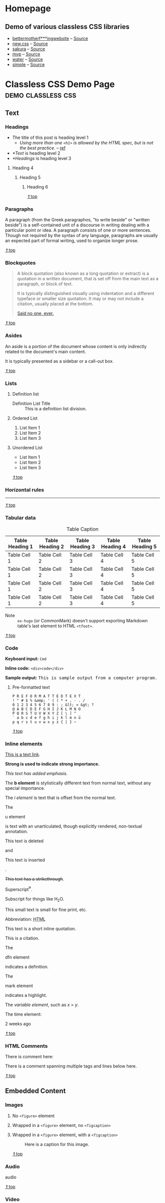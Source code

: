 #+hugo_base_dir: ../.
#+options: author:nil

#+macro: top @@html:<a href="#top">⇑top</a>@@

* Homepage
:PROPERTIES:
:EXPORT_FILE_NAME: _index
:EXPORT_HUGO_SECTION: /
:END:
** Demo of various classless CSS libraries
- [[https://classless-bmfw--hugo-mwe.netlify.app/posts/classless-css-demo/][bettermotherf***ingwebsite]] -- [[http://bettermotherfuckingwebsite.com/][Source]]
- [[https://classless-newcss--hugo-mwe.netlify.app/posts/classless-css-demo/][new.css]] -- [[https://github.com/xz/new.css][Source]]
- [[https://classless-sakura--hugo-mwe.netlify.app/posts/classless-css-demo/][sakura]] -- [[https://github.com/oxalorg/sakura][Source]]
- [[https://classless-mvp--hugo-mwe.netlify.app/posts/classless-css-demo/][mvp]] -- [[https://github.com/andybrewer/mvp][Source]]
- [[https://classless-water--hugo-mwe.netlify.app/posts/classless-css-demo/][water]] -- [[https://github.com/kognise/water.css][Source]]
- [[https://classless-simple--hugo-mwe.netlify.app/posts/classless-css-demo/][simple]] -- [[https://github.com/kevquirk/simple.css][Source]]

* Classless CSS Demo Page                                :demo:classless:css:
:PROPERTIES:
:EXPORT_FILE_NAME: classless-css-demo
:EXPORT_OPTIONS:  toc:t num:t H:6
:EXPORT_HUGO_USE_CODE_FOR_KBD: t
:END:
** Text
*** Headings
- The title of this post is heading level 1
  - /Using more than one =<h1>= is allowed by the HTML spec, but is not
    the best practice./ -- [[https://developer.mozilla.org/en-US/docs/Web/HTML/Element/Heading_Elements#multiple_h1_elements_on_one_page][ref]]
- [[*Text]] is heading level 2
- [[*Headings]] is heading level 3
**** Heading 4
***** Heading 5
****** Heading 6
{{{top}}}
*** Paragraphs
A paragraph (from the Greek paragraphos, "to write beside" or "written
beside") is a self-contained unit of a discourse in writing dealing
with a particular point or idea. A paragraph consists of one or more
sentences. Though not required by the syntax of any language,
paragraphs are usually an expected part of formal writing, used to
organize longer prose.

{{{top}}}
*** Blockquotes
#+begin_quote
A block quotation (also known as a long quotation or extract) is a
quotation in a written document, that is set off from the main text as
a paragraph, or block of text.

It is typically distinguished visually using indentation and a
different typeface or smaller size quotation. It may or may not
include a citation, usually placed at the bottom.

#+begin_cite
[[/][Said no one, ever.]]
#+end_cite
#+end_quote

{{{top}}}
*** Asides
#+begin_aside
An aside is a portion of the document whose content is only indirectly
related to the document's main content.

It is typically presented as a sidebar or a call-out box.
#+end_aside

{{{top}}}
*** Lists
**** Definition list
- Definition List Title :: This is a definition list division.
**** Ordered List
1. List Item 1
2. List Item 2
3. List Item 3
**** Unordered List
- List Item 1
- List Item 2
- List Item 3

{{{top}}}
*** Horizontal rules
-----

{{{top}}}
*** Tabular data

#+name: tab__table_example
#+caption: Table Caption
|-----------------+-----------------+-----------------+-----------------+-----------------|
| Table Heading 1 | Table Heading 2 | Table Heading 3 | Table Heading 4 | Table Heading 5 |
|-----------------+-----------------+-----------------+-----------------+-----------------|
| Table Cell 1    | Table Cell 2    | Table Cell 3    | Table Cell 4    | Table Cell 5    |
| Table Cell 1    | Table Cell 2    | Table Cell 3    | Table Cell 4    | Table Cell 5    |
| Table Cell 1    | Table Cell 2    | Table Cell 3    | Table Cell 4    | Table Cell 5    |
| Table Cell 1    | Table Cell 2    | Table Cell 3    | Table Cell 4    | Table Cell 5    |
|-----------------+-----------------+-----------------+-----------------+-----------------|

- Note :: =ox-hugo= (or CommonMark) doesn't support exporting Markdown
  table's last element to HTML =<tfoot>=.

{{{top}}}
*** Code
*Keyboard input:* ~Cmd~

*Inline code:* =<div>code</div>=

*Sample output:* @@html:<samp>This is sample output from a computer program.</samp>@@
**** Pre-formatted text
#+begin_example
P R E F O R M A T T E D T E X T
! " # $ % &amp; ' ( ) * + , - . /
0 1 2 3 4 5 6 7 8 9 : ; &lt; = &gt; ?
@ A B C D E F G H I J K L M N O
P Q R S T U V W X Y Z [ \ ] ^ _
` a b c d e f g h i j k l m n o
p q r s t u v w x y z { | } ~
#+end_example

{{{top}}}
*** Inline elements
[[/][This is a text link]].

*Strong is used to indicate strong importance.*

/This text has added emphasis./

The @@html:<b>b element</b>@@ is stylistically different text from
normal text, without any special importance.

The @@html:<i>i element</i>@@ is text that is offset from the normal
text.

The
#+header: :trim-pre t :trim-post t
#+begin_u
u element
#+end_u
is text with an unarticulated, though explicitly rendered, non-textual
annotation.

#+header: :trim-pre nil :trim-post t
#+begin_del
This text is deleted
#+end_del
and
#+header: :trim-pre t :trim-post t
#+begin_ins
This text is inserted
#+end_ins
.

+This text has a strikethrough+.

Superscript^{®}.

Subscript for things like H_{2}O.

#+begin_small
This small text is small for fine print, etc.
#+end_small

#+macro: abbr @@html:<abbr title="$2">$1</abbr>@@
Abbreviation: {{{abbr(HTML,HyperText Markup Language)}}}

#+attr_html: :cite https://developer.mozilla.org/en-US/docs/HTML/Element/q
#+begin_q
This text is a short inline quotation.
#+end_q

#+begin_cite
This is a citation.
#+end_cite

The
#+header: :trim-pre t :trim-post t
#+begin_dfn
dfn element
#+end_dfn
indicates a definition.

The
#+begin_mark
mark element
#+end_mark
indicates a highlight.

#+macro: var @@html:<var>$1</var>@@
The {{{var(variable element)}}}, such as {{{var(x)}}} = {{{var(y)}}}.

The time element:
#+header: :trim-pre t :trim-post nil
#+attr_html: :datetime 2013-04-06T12:32+00:00
#+begin_time
2 weeks ago
#+end_time

{{{top}}}
*** HTML Comments
There is comment here: @@html:<!--This comment should not be displayed-->@@

There is a comment spanning multiple tags and lines below here.

#+begin_export html
<!--
<p><a href="#!">This is a text link. But it should not be displayed in a comment</a>.</p>
<p><strong>Strong is used to indicate strong importance. But, it should not be displayed in a comment</strong></p>
<p><em>This text has added emphasis. But, it should not be displayed in a comment</em></p>-->
#+end_export

{{{top}}}
** Embedded Content
*** Images
**** No =<figure>= element
#+begin_export html
<img src="https://upload.wikimedia.org/wikipedia/commons/7/75/Cute_grey_kitten.jpg"
     alt="Image alt text" width="200">
#+end_export
**** Wrapped in a =<figure>= element, no =<figcaption>=
#+name: fig__kitten2
#+attr_html: :alt Image alt text :width 200
[[https://upload.wikimedia.org/wikipedia/commons/7/75/Cute_grey_kitten.jpg]]
**** Wrapped in a =<figure>= element, with a =<figcaption>=
#+name: fig__kitten3
#+caption: Here is a caption for this image.
#+attr_html: :alt Image alt text :width 200
[[https://upload.wikimedia.org/wikipedia/commons/7/75/Cute_grey_kitten.jpg]]

{{{top}}}
*** Audio
#+attr_html: :controls ""
#+begin_audio
audio
#+end_audio

{{{top}}}
*** Video
#+attr_html: :controls ""
#+begin_video
video
#+end_video

{{{top}}}
*** Canvas
#+begin_canvas
canvas
#+end_canvas

{{{top}}}
*** Meter
#+attr_html: :value 2 :min 0 :max 10
#+begin_meter
2 out of 10
#+end_meter

{{{top}}}
*** Progress
#+begin_progress
progress
#+end_progress

{{{top}}}
*** Inline SVG
#+begin_export html
<svg width="100px" height="100px">
  <circle cx="100" cy="100" r="100" fill="#1fa3ec"></circle>
</svg>
#+end_export

{{{top}}}
*** IFrames
#+begin_export html
<iframe src="index.html" height="300"></iframe>
#+end_export

{{{top}}}
** Form Elements
*** Input fields
#+begin_export html
<form>
    <fieldset id="forms__input">
        <legend>Input fields</legend>
        <p>
            <label for="input__text">Text Input</label>
            <input id="input__text" type="text" placeholder="Text Input">
        </p>
        <p>
            <label for="input__password">Password</label>
            <input id="input__password" type="password" placeholder="Type your Password">
        </p>
        <p>
            <label for="input__webaddress">Web Address</label>
            <input id="input__webaddress" type="url" placeholder="http://yoursite.com">
        </p>
        <p>
            <label for="input__emailaddress">Email Address</label>
            <input id="input__emailaddress" type="email" placeholder="name@email.com">
        </p>
        <p>
            <label for="input__phone">Phone Number</label>
            <input id="input__phone" type="tel" placeholder="(999) 999-9999">
        </p>
        <p>
            <label for="input__search">Search</label>
            <input id="input__search" type="search" placeholder="Enter Search Term">
        </p>
        <p>
            <label for="input__text2">Number Input</label>
            <input id="input__text2" type="number" placeholder="Enter a Number">
        </p>
        <p>
            <label for="input__text3" class="error">Error</label>
            <input id="input__text3" class="is-error" type="text" placeholder="Text Input">
        </p>
        <p>
            <label for="input__text4" class="valid">Valid</label>
            <input id="input__text4" class="is-valid" type="text" placeholder="Text Input">
        </p>
    </fieldset>
</form>
#+end_export

{{{top}}}
*** Select menus
#+begin_export html
<form>
    <fieldset id="forms__select">
        <legend>Select menus</legend>
        <p>
            <label for="select">Select</label>
            <select id="select">
                <optgroup label="Option Group">
                    <option>Option One</option>
                    <option>Option Two</option>
                    <option>Option Three</option>
                </optgroup>
            </select>
        </p>
    </fieldset>
</form>
#+end_export

{{{top}}}
*** Checkboxes
#+begin_export html
<form>
    <fieldset id="forms__checkbox">
        <legend>Checkboxes</legend>
        <ul class="list list--bare">
            <li><label for="checkbox1"><input id="checkbox1" name="checkbox" type="checkbox" checked="checked"> Choice A</label></li>
            <li><label for="checkbox2"><input id="checkbox2" name="checkbox" type="checkbox"> Choice B</label></li>
            <li><label for="checkbox3"><input id="checkbox3" name="checkbox" type="checkbox"> Choice C</label></li>
        </ul>
    </fieldset>
</form>
#+end_export

{{{top}}}
*** Radio buttons
#+begin_export html
<form>
    <fieldset id="forms__radio">
        <legend>Radio buttons</legend>
        <ul class="list list--bare">
            <li><label for="radio1"><input id="radio1" name="radio" type="radio" class="radio" checked="checked"> Option 1</label></li>
            <li><label for="radio2"><input id="radio2" name="radio" type="radio" class="radio"> Option 2</label></li>
            <li><label for="radio3"><input id="radio3" name="radio" type="radio" class="radio"> Option 3</label></li>
        </ul>
    </fieldset>
</form>
#+end_export
**** Org mode checklist
- [X] Option 1
- [ ] Option 2
- [ ] Option 3

{{{top}}}
*** Textareas
#+begin_export html
<form>
    <fieldset id="forms__textareas">
        <legend>Textareas</legend>
        <p>
            <label for="textarea">Textarea</label>
            <textarea id="textarea" rows="8" cols="48" placeholder="Enter your message here"></textarea>
        </p>
    </fieldset>
</form>
#+end_export

{{{top}}}
*** HTML5 inputs
#+begin_export html
<form>
    <fieldset id="forms__html5">
        <legend>HTML5 inputs</legend>
        <p>
            <label for="ic">Color input</label>
            <input type="color" id="ic" value="#000000">
        </p>
        <p>
            <label for="in">Number input</label>
            <input type="number" id="in" min="0" max="10" value="5">
        </p>
        <p>
            <label for="ir">Range input</label>
            <input type="range" id="ir" value="10">
        </p>
        <p>
            <label for="idd">Date input</label>
            <input type="date" id="idd" value="1970-01-01">
        </p>
        <p>
            <label for="idm">Month input</label>
            <input type="month" id="idm" value="1970-01">
        </p>
        <p>
            <label for="idw">Week input</label>
            <input type="week" id="idw" value="1970-W01">
        </p>
        <p>
            <label for="idt">Datetime input</label>
            <input type="datetime" id="idt" value="1970-01-01T00:00:00Z">
        </p>
        <p>
            <label for="idtl">Datetime-local input</label>
            <input type="datetime-local" id="idtl" value="1970-01-01T00:00">
        </p>
    </fieldset>
</form>
#+end_export

{{{top}}}
*** Action buttons
#+begin_export html
<form>
    <fieldset id="forms__action">
        <legend>Action buttons</legend>
        <p>
            <input type="submit" value="<input type=submit>">
            <input type="button" value="<input type=button>">
            <input type="reset" value="<input type=reset>">
            <input type="submit" value="<input disabled>" disabled>
        </p>
        <p>
            <button type="submit">&lt;button type=submit&gt;</button>
            <button type="button">&lt;button type=button&gt;</button>
            <button type="reset">&lt;button type=reset&gt;</button>
            <button type="button" disabled>&lt;button disabled&gt;</button>
        </p>
    </fieldset>
</form>
#+end_export

{{{top}}}

* Hello
:PROPERTIES:
:EXPORT_FILE_NAME: hello
:END:

This is a test post.

